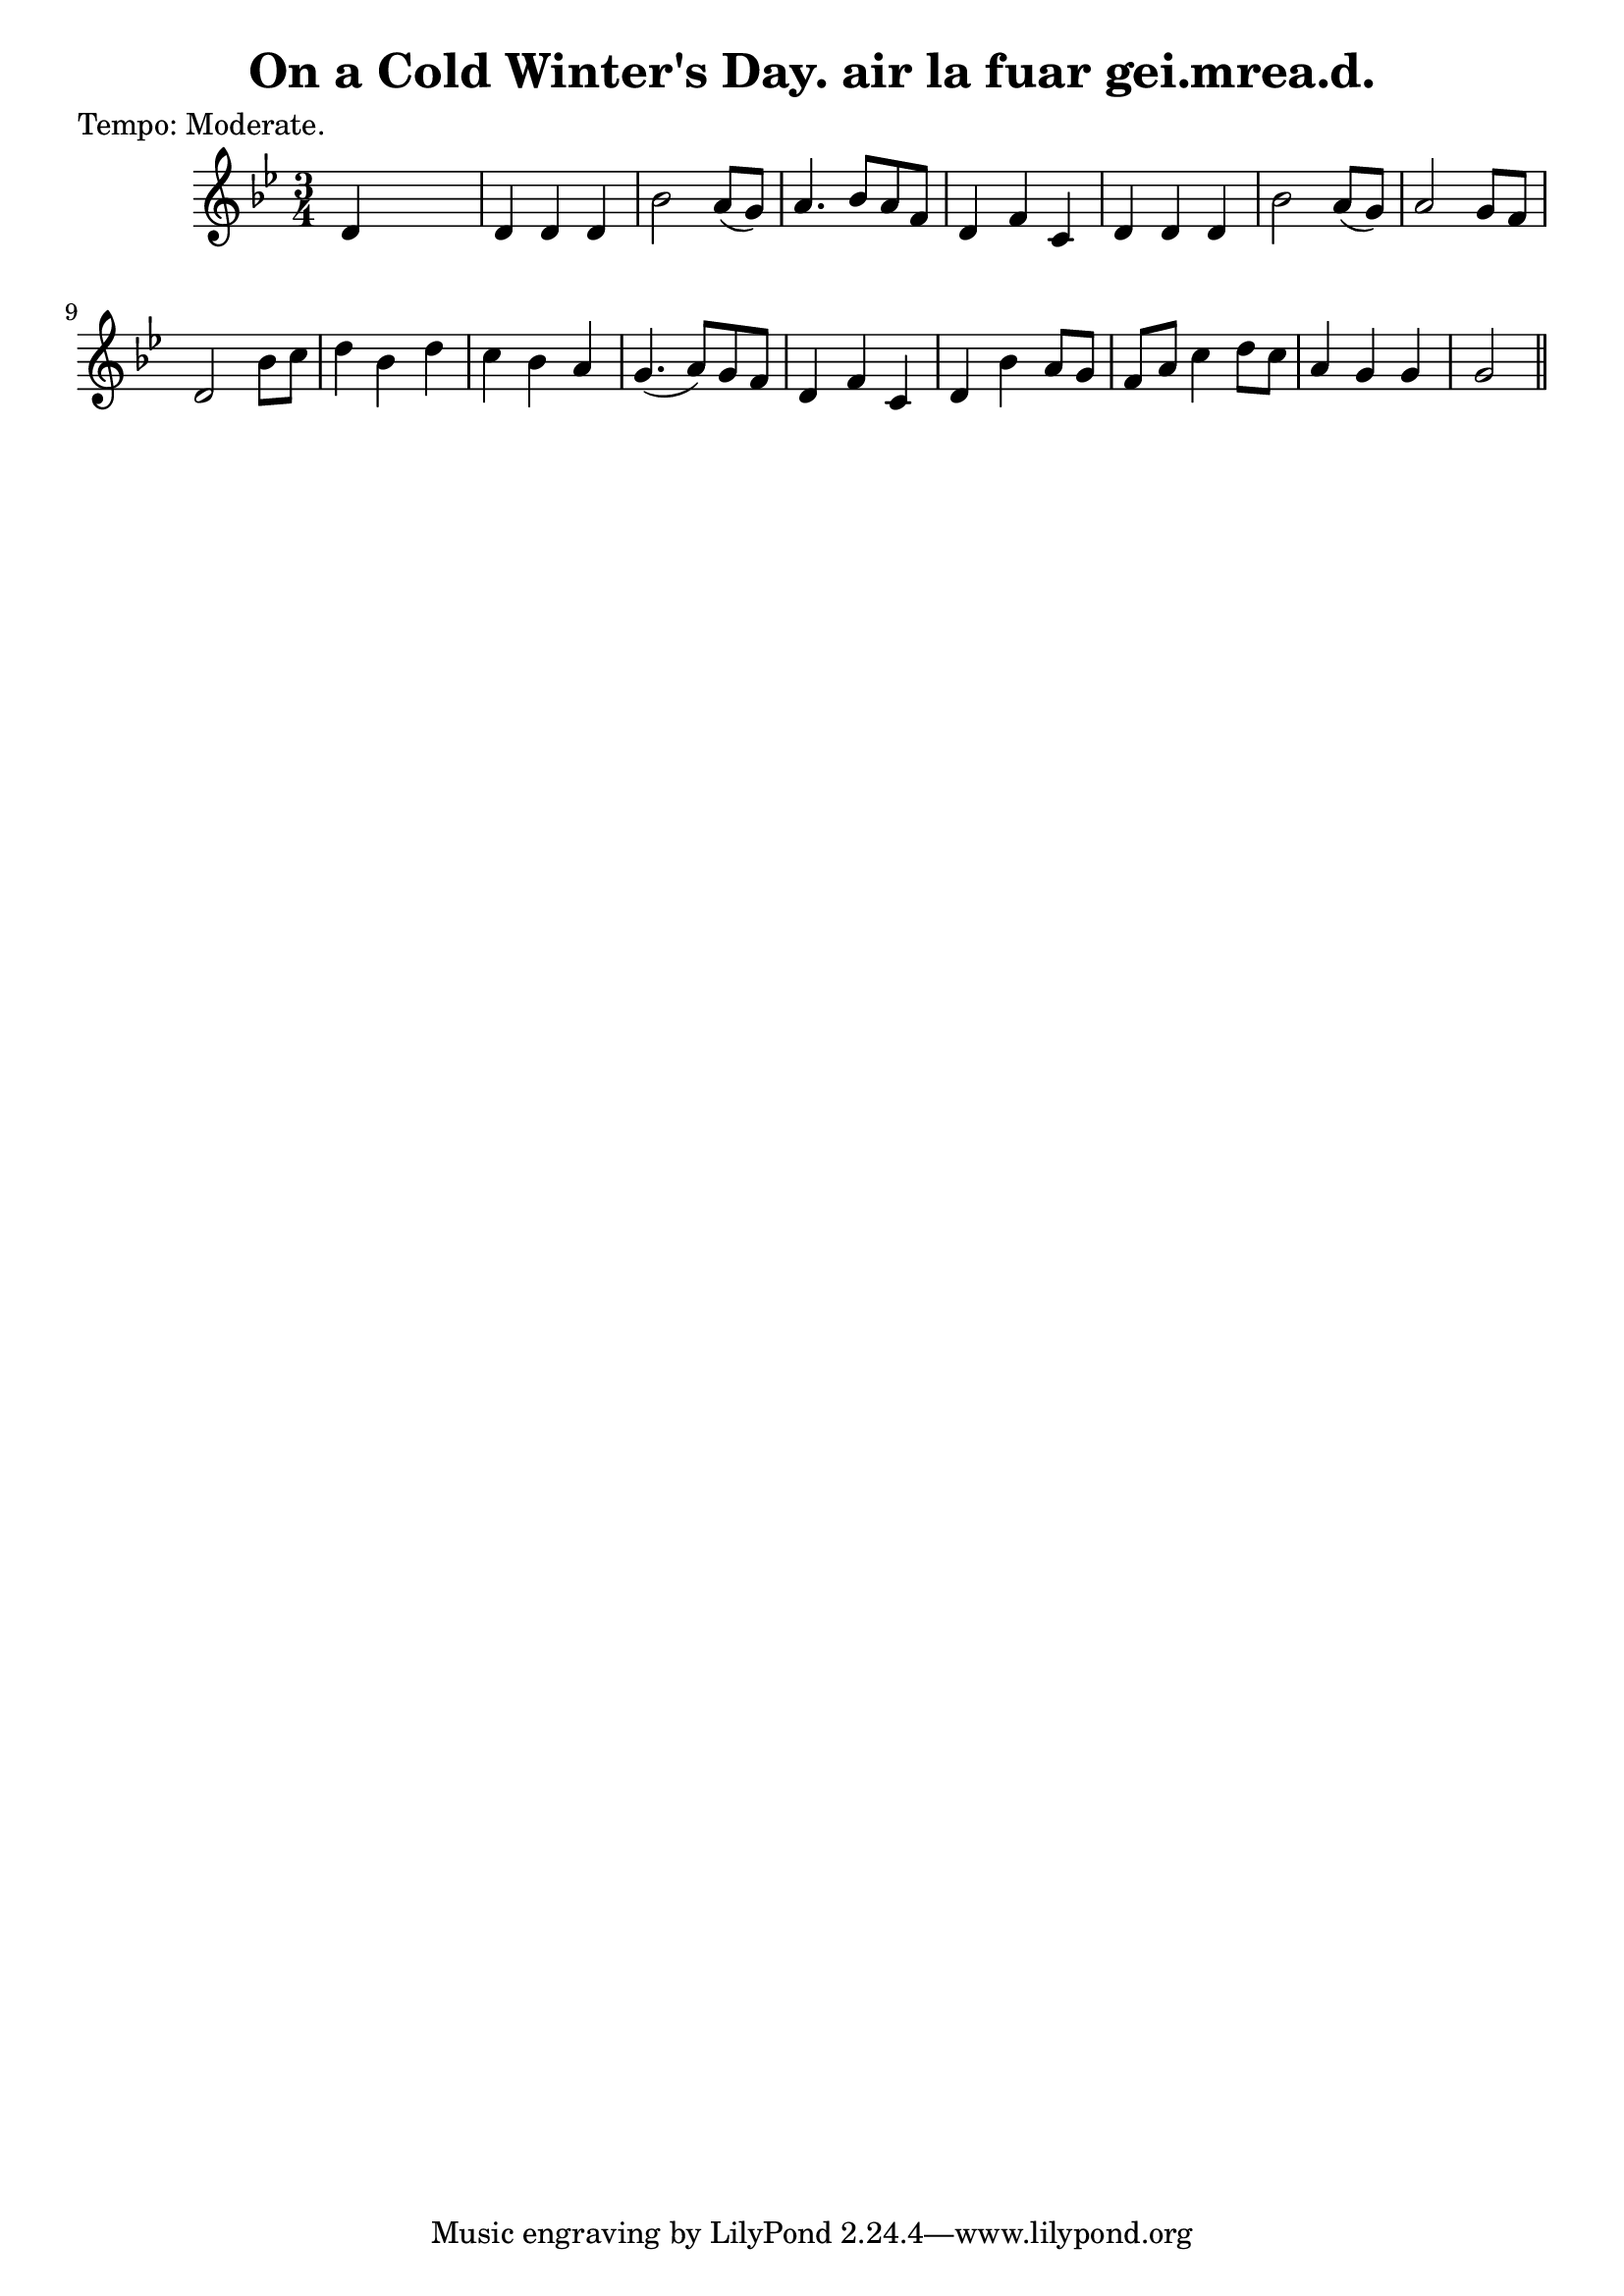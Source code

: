 
\version "2.16.2"
% automatically converted by musicxml2ly from xml/0616_2.xml

%% additional definitions required by the score:
\language "english"


\header {
    poet = "Tempo: Moderate."
    encoder = "abc2xml version 63"
    encodingdate = "2015-01-25"
    title = "On a Cold Winter's Day.
air la fuar gei.mrea.d."
    }

\layout {
    \context { \Score
        autoBeaming = ##f
        }
    }
PartPOneVoiceOne =  \relative d' {
    \key g \minor \time 3/4 | % 1
     d4 s2 | % 2
    d4 d4 d4 | % 3
    bf'2 a8 ( [ g8 ) ] | % 4
    a4. bf8 [ a8 f8 ] | % 5
    d4 f4 c4 | % 6
    d4 d4 d4 | % 7
    bf'2 a8 ( [ g8 ) ] | % 8
    a2 g8 [ f8 ] | % 9
    d2 bf'8 [ c8 ] | \barNumberCheck #10
    d4 bf4 d4 | % 11
    c4 bf4 a4 | % 12
    g4. ( a8 ) [ g8 f8 ] | % 13
    d4 f4 c4 | % 14
    d4 bf'4 a8 [ g8 ] | % 15
    f8 [ a8 ] c4 d8 [ c8 ] | % 16
    a4 g4 g4 | % 17
    g2 \bar "||"
    }


% The score definition
\score {
    <<
        \new Staff <<
            \context Staff << 
                \context Voice = "PartPOneVoiceOne" { \PartPOneVoiceOne }
                >>
            >>
        
        >>
    \layout {}
    % To create MIDI output, uncomment the following line:
    %  \midi {}
    }

